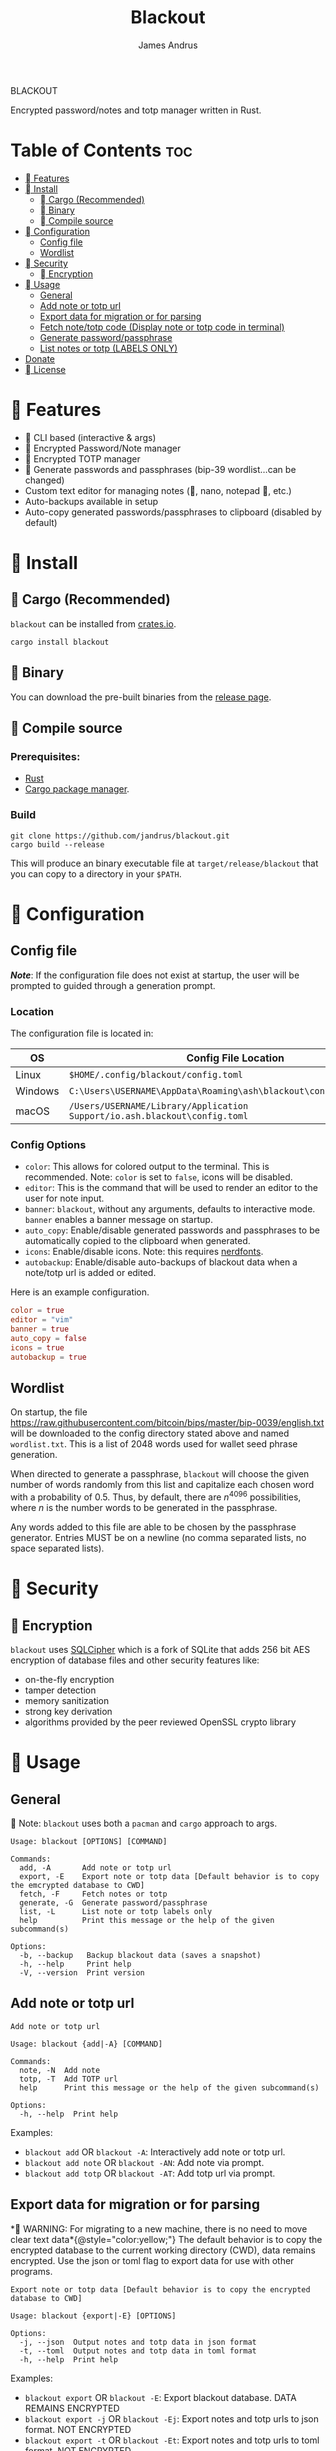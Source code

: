 #+TITLE: Blackout
#+AUTHOR: James Andrus

#+BEGIN_CENTER
BLACKOUT
#+END_CENTER
#+BEGIN_CENTER
Encrypted password/notes and totp manager written in Rust.
#+END_CENTER

* Table of Contents :toc:
- [[#-features][󰙴 Features]]
- [[#-install][󰇚 Install]]
  - [[#-cargo-recommended][ Cargo (Recommended)]]
  - [[#-binary][ Binary]]
  - [[#-compile-source][ Compile source]]
- [[#-configuration][ Configuration]]
  - [[#config-file][Config file]]
  - [[#wordlist][Wordlist]]
- [[#-security][ Security]]
  - [[#-encryption][󰦝 Encryption]]
- [[#-usage][ Usage]]
  - [[#general][General]]
  - [[#add-note-or-totp-url][Add note or totp url]]
  - [[#export-data-for-migration-or-for-parsing][Export data for migration or for parsing]]
  - [[#fetch-notetotp-code-display-note-or-totp-code-in-terminal][Fetch note/totp code (Display note or totp code in terminal)]]
  - [[#generate-passwordpassphrase][Generate password/passphrase]]
  - [[#list-notes-or-totp-labels-only][List notes or totp (LABELS ONLY)]]
- [[#donate][Donate]]
- [[#-license][󰿃 License]]

* 󰙴 Features
- 󰆍 CLI based (interactive & args)
- 󰳌 Encrypted Password/Note manager
- 󰳌 Encrypted TOTP manager
- 󰌋 Generate passwords and passphrases (bip-39 wordlist...can be changed)
- Custom text editor for managing notes (, nano, notepad 󰨡, etc.)
- Auto-backups available in setup
- Auto-copy generated passwords/passphrases to clipboard (disabled by default)

* 󰇚 Install
**  Cargo (Recommended)
~blackout~ can be installed from [[https://crates.io/crates/rtwo][crates.io]].

~cargo install blackout~

**  Binary
You can download the pre-built binaries from the [[https://github.com/jandrus/blackout/releases][release page]].

**  Compile source
*** Prerequisites:
- [[https://www.rust-lang.org/][Rust]]
- [[https://doc.rust-lang.org/cargo/][Cargo package manager]].

*** Build
#+BEGIN_SRC shell
git clone https://github.com/jandrus/blackout.git
cargo build --release
#+END_SRC

This will produce an binary executable file at ~target/release/blackout~ that you can copy to a directory in your ~$PATH~.

*  Configuration
** Config file
*/Note/*: If the configuration file does not exist at startup, the user will be prompted to guided through a generation prompt.

*** Location
The configuration file is located in:
| OS      | Config File Location                                                      |
|---------+---------------------------------------------------------------------------|
| Linux   | ~$HOME/.config/blackout/config.toml~                                      |
| Windows | ~C:\Users\USERNAME\AppData\Roaming\ash\blackout\config\config.toml~       |
| macOS   | ~/Users/USERNAME/Library/Application Support/io.ash.blackout\config.toml~ |

*** Config Options
- ~color~:      This allows for colored output to the terminal. This is recommended. Note: ~color~ is set to ~false~, icons will be disabled.
- ~editor~:     This is the command that will be used to render an editor to the user for note input.
- ~banner~:     ~blackout~, without any arguments, defaults to interactive mode. ~banner~ enables a banner message on startup.
- ~auto_copy~:  Enable/disable generated passwords and passphrases to be automatically copied to the clipboard when generated.
- ~icons~:      Enable/disable icons. Note: this requires [[https://www.nerdfonts.com/#home][nerdfonts]].
- ~autobackup~: Enable/disable auto-backups of blackout data when a note/totp url is added or edited.

Here is an example configuration.
#+BEGIN_SRC toml
color = true
editor = "vim"
banner = true
auto_copy = false
icons = true
autobackup = true
#+END_SRC

** Wordlist
On startup, the file https://raw.githubusercontent.com/bitcoin/bips/master/bip-0039/english.txt will be downloaded to the config directory stated above and named ~wordlist.txt~. This is a list of 2048 words used for wallet seed phrase generation.

When directed to generate a passphrase, ~blackout~ will choose the given number of words randomly from this list and capitalize each chosen word with a probability of 0.5. Thus, by default, there are $n^{4096}$ possibilities, where $n$ is the number words to be generated in the passphrase.

Any words added to this file are able to be chosen by the passphrase generator. Entries MUST be on a newline (no comma separated lists, no space separated lists).

*  Security
** 󰦝 Encryption
~blackout~ uses [[https://github.com/sqlcipher/sqlcipher][SQLCipher]] which is a fork of SQLite that adds 256 bit AES encryption of database files and other security features like:
- on-the-fly encryption
- tamper detection
- memory sanitization
- strong key derivation
- algorithms provided by the peer reviewed OpenSSL crypto library

*  Usage
** General
 Note: ~blackout~ uses both a ~pacman~ and ~cargo~ approach to args.
#+BEGIN_SRC shell
Usage: blackout [OPTIONS] [COMMAND]

Commands:
  add, -A       Add note or totp url
  export, -E    Export note or totp data [Default behavior is to copy the emcrypted database to CWD]
  fetch, -F     Fetch notes or totp
  generate, -G  Generate password/passphrase
  list, -L      List note or totp labels only
  help          Print this message or the help of the given subcommand(s)

Options:
  -b, --backup   Backup blackout data (saves a snapshot)
  -h, --help     Print help
  -V, --version  Print version
#+END_SRC

** Add note or totp url
#+BEGIN_SRC shell
Add note or totp url

Usage: blackout {add|-A} [COMMAND]

Commands:
  note, -N  Add note
  totp, -T  Add TOTP url
  help      Print this message or the help of the given subcommand(s)

Options:
  -h, --help  Print help
#+END_SRC

Examples:
+ ~blackout add~ OR ~blackout -A~: Interactively add note or totp url.
+ ~blackout add note~ OR ~blackout -AN~: Add note via prompt.
+ ~blackout add totp~ OR ~blackout -AT~: Add totp url via prompt.

** Export data for migration or for parsing
* WARNING: For migrating to a new machine, there is no need to move clear text data*{@style="color:yellow;"}
The default behavior is to copy the encrypted database to the current working directory (CWD), data remains encrypted. Use the json or toml flag to export data for use with other programs.
#+BEGIN_SRC shell
Export note or totp data [Default behavior is to copy the encrypted database to CWD]

Usage: blackout {export|-E} [OPTIONS]

Options:
  -j, --json  Output notes and totp data in json format
  -t, --toml  Output notes and totp data in toml format
  -h, --help  Print help
#+END_SRC

Examples:
+ ~blackout export~ OR ~blackout -E~: Export blackout database. DATA REMAINS ENCRYPTED
+ ~blackout export -j~ OR ~blackout -Ej~: Export notes and totp urls to json format. NOT ENCRYPTED
+ ~blackout export -t~ OR ~blackout -Et~: Export notes and totp urls to toml format. NOT ENCRYPTED

** Fetch note/totp code (Display note or totp code in terminal)
#+BEGIN_SRC shell
Fetch notes or totp

Usage: blackout {fetch|-F} [COMMAND]

Commands:
  note, -N  Fetch note
  totp, -T  Fetch TOTP
  help      Print this message or the help of the given subcommand(s)

Options:
  -h, --help  Print help
#+END_SRC

*** Fetch note
#+BEGIN_SRC shell
Fetch note

Usage: blackout fetch {note|-N} [LABEL]

Arguments:
  [LABEL]  Note to fetch and display

Options:
  -h, --help  Print help
#+END_SRC

Examples:
- Fetch note:
  + ~blackout fetch note~ OR ~blackout -FN~: Interactively fetch a saved note.
  + ~blackout fetch note test~ OR ~blackout -FN test~: Fetch note labeled test or fails if note does not exist.

*** Fetch totp code
#+BEGIN_SRC shell
Fetch TOTP

Usage: blackout fetch {totp|-T} [LABEL]

Arguments:
  [LABEL]  totp code to fetch and display

Options:
  -h, --help  Print help
#+END_SRC

Examples:
- Fetch totp:
  + ~blackout fetch totp~ OR ~blackout -FT~: Interactively fetch a totp code.
  + ~blackout fetch totp test~ OR ~blackout -FT test~: Fetch totp code labeled test or fails if totp url does not exist.

** Generate password/passphrase
#+BEGIN_SRC shell
Generate password/passphrase

Usage: blackout {generate|-G} [COMMAND]

Commands:
  pass, -W    Generate password
  phrase, -P  Generate passphrase (BIP-39 word list)
  help        Print this message or the help of the given subcommand(s)

Options:
  -h, --help  Print help
#+END_SRC

*** Generate password
#+BEGIN_SRC shell
Generate password

Usage: blackout generate {pass|-W} [OPTIONS]

Options:
  -l, --length <LENGTH>  length of password. Interactive allows for more options [DEFAULT: 15]
  -i, --interactive      Interractive mode
  -h, --help             Print help
#+END_SRC

Examples:
- Generate password:
  + ~blackout generate pass~ OR ~blackout -GW~: Generate a password of 15 characters with numbers, upper/lowercase, and special characters.
  + ~blackout generate pass -i~ OR ~blackout -GWi~: Interactively generate a password.
  + ~blackout generate pass -l 18~ OR ~blackout -GWl 18~: Generate a password of 18 characters.

*** Generate passphrase
#+BEGIN_SRC shell
Generate passphrase (BIP-39 word list)

Usage: blackout generate {phrase|-P} [OPTIONS]

Options:
  -l, --length <NUM_WORDS>  Number of random words to generate [DEFAULT: 5]
  -h, --help                Print help
#+END_SRC

Examples:
- Generate passphrase:
  + ~blackout generate phrase~ OR ~blackout -GP~: Generate a passphrase of 5 words.
  + ~blackout generate phrase -l 8~ OR ~blackout -GPl 8~: Generate a passphrase of 8 characters.

** List notes or totp (LABELS ONLY)
This will only list labels. To get a full list of sensitive content (totp urls and notes) see [[Export data for migration or for parsing]].
#+BEGIN_SRC shell
List note or totp labels only

Usage: blackout {list|-L} [COMMAND]

Commands:
  note, -N  List note lables
  notes     List note lables
  totp, -T  List TOTP labels
  help      Print this message or the help of the given subcommand(s)

Options:
  -h, --help  Print help
#+END_SRC

#FIXME
Examples:
+ ~blackout export~ OR ~blackout -E~: Export blackout database. DATA REMAINS ENCRYPTED
+ ~blackout export -j~ OR ~blackout -Ej~: Export notes and totp urls to json format. NOT ENCRYPTED
+ ~blackout export -t~ OR ~blackout -Et~: Export notes and totp urls to toml format. NOT ENCRYPTED


* Donate
-  *BTC*: ~bc1qvx8q2xxwesw22yvrftff89e79yh86s56y2p9x9~
-  *XMR*: ~84t9GUWQVJSGxF8cbMtRBd67YDAHnTsrdWVStcdpiwcAcAnVy21U6RmLdwiQdbfsyu16UqZn6qj1gGheTMkHkYA4HbVN4zS~

* 󰿃 License
This program is free software: you can redistribute it and/or modify
it under the terms of the GNU General Public License as published by
the Free Software Foundation, either version 3 of the License, or
any later version.

This program is distributed in the hope that it will be useful,
but WITHOUT ANY WARRANTY; without even the implied warranty of
MERCHANTABILITY or FITNESS FOR A PARTICULAR PURPOSE.  See the
GNU General Public License for more details.

You should have received a copy of the GNU General Public License
along with this program.  If not, see <http://www.gnu.org/licenses/>.
